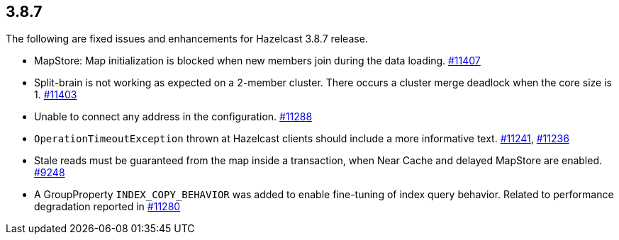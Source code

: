 
== 3.8.7

The following are fixed issues and enhancements for Hazelcast 3.8.7
release.

* MapStore: Map initialization is blocked when new members join during
the data loading.
https://github.com/hazelcast/hazelcast/issues/11407[#11407]
* Split-brain is not working as expected on a 2-member cluster. There
occurs a cluster merge deadlock when the core size is 1.
https://github.com/hazelcast/hazelcast/issues/11403[#11403]
* Unable to connect any address in the configuration.
https://github.com/hazelcast/hazelcast/issues/11288[#11288]
* `OperationTimeoutException` thrown at Hazelcast clients should include
a more informative text.
https://github.com/hazelcast/hazelcast/issues/11241[#11241],
https://github.com/hazelcast/hazelcast/issues/11236[#11236]
* Stale reads must be guaranteed from the map inside a transaction, when
Near Cache and delayed MapStore are enabled.
https://github.com/hazelcast/hazelcast/issues/9248[#9248]
* A GroupProperty `INDEX_COPY_BEHAVIOR` was added to enable fine-tuning
of index query behavior. Related to performance degradation reported in
https://github.com/hazelcast/hazelcast/issues/11280[#11280]
